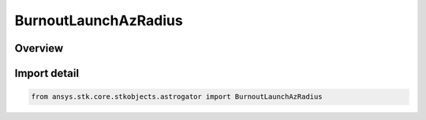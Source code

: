 BurnoutLaunchAzRadius
=====================

.. py:class:: ansys.stk.core.stkobjects.astrogator.BurnoutLaunchAzRadius

   Bases: :py:class:`~ansys.stk.core.stkobjects.astrogator.IBurnoutLaunchAzRadius`, :py:class:`~ansys.stk.core.stkobjects.astrogator.IBurnout`

   The launch azimuth and radius burnout point.

.. py:currentmodule:: BurnoutLaunchAzRadius

Overview
--------


Import detail
-------------

.. code-block:: python

    from ansys.stk.core.stkobjects.astrogator import BurnoutLaunchAzRadius




